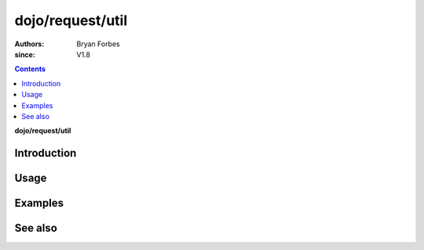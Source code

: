 .. _dojo/request/util:

=================
dojo/request/util
=================

:authors: Bryan Forbes
:since: V1.8

.. contents ::
    :depth: 2

**dojo/request/util**

Introduction
============

Usage
=====

Examples
========

See also
========

